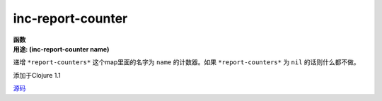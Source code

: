 inc-report-counter
__________________

| **函数**
| **用途: (inc-report-counter name)**

递增 ``*report-counters*`` 这个map里面的名字为 ``name`` 的计数器。如果 ``*report-counters*`` 为 ``nil`` 的话则什么都不做。

添加于Clojure 1.1

`源码
<https://github.com/clojure/clojure/blob/fa927fd942532fd1340d0e294a823e03c1ca9c89/src/clj/clojure/test.clj#L313>`_
